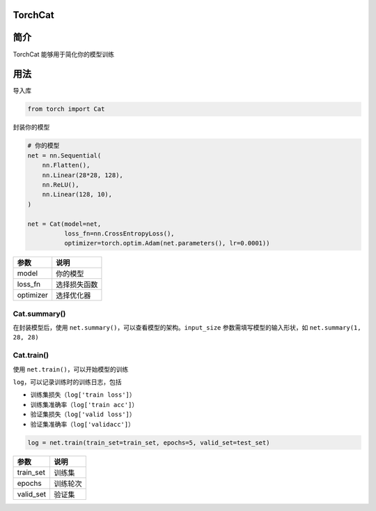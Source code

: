 TorchCat
========

简介
====

TorchCat 能够用于简化你的模型训练

用法
====

导入库

.. code:: python

   from torch import Cat

封装你的模型

.. code:: python

   # 你的模型
   net = nn.Sequential(
       nn.Flatten(),
       nn.Linear(28*28, 128),
       nn.ReLU(),
       nn.Linear(128, 10),
   )

   net = Cat(model=net,
             loss_fn=nn.CrossEntropyLoss(),
             optimizer=torch.optim.Adam(net.parameters(), lr=0.0001))

========= ============
参数      说明
========= ============
model     你的模型
loss_fn   选择损失函数
optimizer 选择优化器
========= ============

Cat.summary()
-------------

在封装模型后，使用
``net.summary()``\ ，可以查看模型的架构。\ ``input_size``
参数需填写模型的输入形状，如 ``net.summary(1, 28, 28)``

Cat.train()
-----------

使用 ``net.train()``\ ，可以开始模型的训练

``log``\ ，可以记录训练时的训练日志，包括

-  训练集损失（\ ``log['train loss']``\ ）
-  训练集准确率（\ ``log['train acc']``\ ）
-  验证集损失（\ ``log['valid loss']``\ ）
-  验证集准确率（\ ``log['validacc']``\ ）

.. code:: python

   log = net.train(train_set=train_set, epochs=5, valid_set=test_set)

========= ========
参数      说明
========= ========
train_set 训练集
epochs    训练轮次
valid_set 验证集
========= ========
